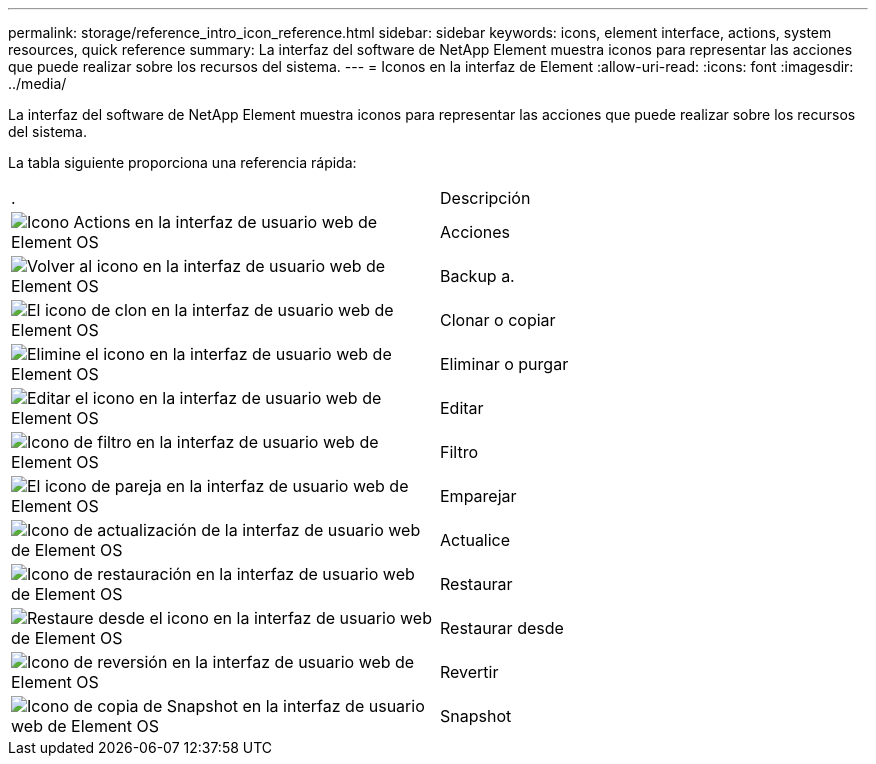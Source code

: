---
permalink: storage/reference_intro_icon_reference.html 
sidebar: sidebar 
keywords: icons, element interface, actions, system resources, quick reference 
summary: La interfaz del software de NetApp Element muestra iconos para representar las acciones que puede realizar sobre los recursos del sistema. 
---
= Iconos en la interfaz de Element
:allow-uri-read: 
:icons: font
:imagesdir: ../media/


[role="lead"]
La interfaz del software de NetApp Element muestra iconos para representar las acciones que puede realizar sobre los recursos del sistema.

La tabla siguiente proporciona una referencia rápida:

|===


| . | Descripción 


 a| 
image:../media/element_icon_action.gif["Icono Actions en la interfaz de usuario web de Element OS"]
 a| 
Acciones



 a| 
image:../media/element_icon_backupto.gif["Volver al icono en la interfaz de usuario web de Element OS"]
 a| 
Backup a.



 a| 
image:../media/element_icon_clone.gif["El icono de clon en la interfaz de usuario web de Element OS"]
 a| 
Clonar o copiar



 a| 
image:../media/element_icon_delete.gif["Elimine el icono en la interfaz de usuario web de Element OS"]
 a| 
Eliminar o purgar



 a| 
image:../media/element_icon_edit.gif["Editar el icono en la interfaz de usuario web de Element OS"]
 a| 
Editar



 a| 
image:../media/element_icon_filter.gif["Icono de filtro en la interfaz de usuario web de Element OS"]
 a| 
Filtro



 a| 
image:../media/element_icon_pair.gif["El icono de pareja en la interfaz de usuario web de Element OS"]
 a| 
Emparejar



 a| 
image:../media/element_icon_refresh.gif["Icono de actualización de la interfaz de usuario web de Element OS"]
 a| 
Actualice



 a| 
image:../media/element_icon_restore.gif["Icono de restauración en la interfaz de usuario web de Element OS"]
 a| 
Restaurar



 a| 
image:../media/element_icon_restorefrom.gif["Restaure desde el icono en la interfaz de usuario web de Element OS"]
 a| 
Restaurar desde



 a| 
image:../media/element_icon_rollback.gif["Icono de reversión en la interfaz de usuario web de Element OS"]
 a| 
Revertir



 a| 
image:../media/element_icon_snapshot.gif["Icono de copia de Snapshot en la interfaz de usuario web de Element OS"]
 a| 
Snapshot

|===